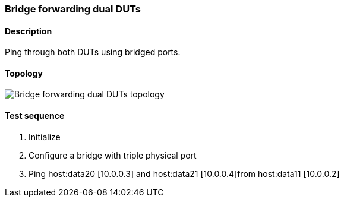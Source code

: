 === Bridge forwarding dual DUTs
==== Description
Ping through both DUTs using bridged ports.

==== Topology
ifdef::topdoc[]
image::/home/lazzer/Documents/addiva/infix/test/case/infix_interfaces/bridge_fwd_dual_dut/topology.png[Bridge forwarding dual DUTs topology]

endif::topdoc[]
ifndef::topdoc[]
ifdef::testgroup[]
image::lazzer/Documents/addiva/infix/test/case/infix_interfaces/bridge_fwd_dual_dut/topology.png[Bridge forwarding dual DUTs topology]

endif::testgroup[]
ifndef::testgroup[]
image::topology.png[Bridge forwarding dual DUTs topology]

endif::testgroup[]
endif::topdoc[]
==== Test sequence
. Initialize
. Configure a bridge with triple physical port
. Ping host:data20 [10.0.0.3] and host:data21 [10.0.0.4]from host:data11 [10.0.0.2]


<<<

